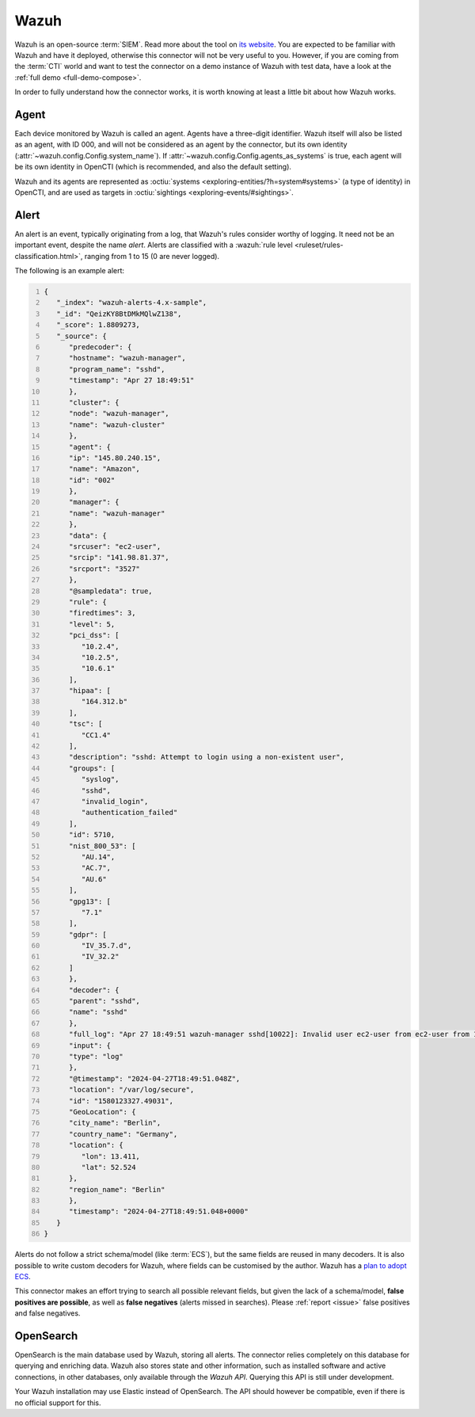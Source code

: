 .. _wazuh:

Wazuh
=====

Wazuh is an open-source :term:`SIEM`. Read more about the tool on `its website
<https://wazuh.com/>`_. You are expected to be familiar with Wazuh and have it
deployed, otherwise this connector will not be very useful to you. However, if
you are coming from the :term:`CTI` world and want to test the connector on a
demo instance of Wazuh with test data, have a look at the :ref:`full demo
<full-demo-compose>`.

In order to fully understand how the connector works, it is worth knowing at
least a little bit about how Wazuh works.

.. _agent:

Agent
~~~~~

Each device monitored by Wazuh is called an agent. Agents have a three-digit
identifier. Wazuh itself will also be listed as an agent, with ID 000, and will
not be considered as an agent by the connector, but its own identity
(:attr:`~wazuh.config.Config.system_name`). If
:attr:`~wazuh.config.Config.agents_as_systems` is true, each agent will be its
own identity in OpenCTI (which is recommended, and also the default setting).

Wazuh and its agents are represented as :octiu:`systems
<exploring-entities/?h=system#systems>` (a type of identity) in OpenCTI, and
are used as targets in :octiu:`sightings <exploring-events/#sightings>`.

Alert
~~~~~

An alert is an event, typically originating from a log, that Wazuh's rules
consider worthy of logging. It need not be an important event, despite the name
*alert*. Alerts are classified with a :wazuh:`rule level
<ruleset/rules-classification.html>`, ranging from 1 to 15 (0 are never
logged).

The following is an example alert:

.. code:: json
   :number-lines:

   {
      "_index": "wazuh-alerts-4.x-sample",
      "_id": "QeizKY8BtDMkMQlwZ138",
      "_score": 1.8809273,
      "_source": {
         "predecoder": {
         "hostname": "wazuh-manager",
         "program_name": "sshd",
         "timestamp": "Apr 27 18:49:51"
         },
         "cluster": {
         "node": "wazuh-manager",
         "name": "wazuh-cluster"
         },
         "agent": {
         "ip": "145.80.240.15",
         "name": "Amazon",
         "id": "002"
         },
         "manager": {
         "name": "wazuh-manager"
         },
         "data": {
         "srcuser": "ec2-user",
         "srcip": "141.98.81.37",
         "srcport": "3527"
         },
         "@sampledata": true,
         "rule": {
         "firedtimes": 3,
         "level": 5,
         "pci_dss": [
            "10.2.4",
            "10.2.5",
            "10.6.1"
         ],
         "hipaa": [
            "164.312.b"
         ],
         "tsc": [
            "CC1.4"
         ],
         "description": "sshd: Attempt to login using a non-existent user",
         "groups": [
            "syslog",
            "sshd",
            "invalid_login",
            "authentication_failed"
         ],
         "id": 5710,
         "nist_800_53": [
            "AU.14",
            "AC.7",
            "AU.6"
         ],
         "gpg13": [
            "7.1"
         ],
         "gdpr": [
            "IV_35.7.d",
            "IV_32.2"
         ]
         },
         "decoder": {
         "parent": "sshd",
         "name": "sshd"
         },
         "full_log": "Apr 27 18:49:51 wazuh-manager sshd[10022]: Invalid user ec2-user from ec2-user from 141.98.81.37 port 3527 ssh2",
         "input": {
         "type": "log"
         },
         "@timestamp": "2024-04-27T18:49:51.048Z",
         "location": "/var/log/secure",
         "id": "1580123327.49031",
         "GeoLocation": {
         "city_name": "Berlin",
         "country_name": "Germany",
         "location": {
            "lon": 13.411,
            "lat": 52.524
         },
         "region_name": "Berlin"
         },
         "timestamp": "2024-04-27T18:49:51.048+0000"
      }
   }

Alerts do not follow a strict schema/model (like :term:`ECS`), but the same
fields are reused in many decoders. It is also possible to write custom
decoders for Wazuh, where fields can be customised by the author. Wazuh has a
`plan to adopt ECS
<https://github.com/wazuh/wazuh-dashboard-plugins/issues/3869>`_.

This connector makes an effort trying to search all possible relevant fields,
but given the lack of a schema/model, **false positives are possible**, as well
as **false negatives** (alerts missed in searches). Please :ref:`report
<issue>` false positives and false negatives.

OpenSearch
~~~~~~~~~~

OpenSearch is the main database used by Wazuh, storing all alerts. The
connector relies completely on this database for querying and enriching data.
Wazuh also stores state and other information, such as installed software and
active connections, in other databases, only available through the *Wazuh API*.
Querying this API is still under development.

Your Wazuh installation may use Elastic instead of OpenSearch. The API should
however be compatible, even if there is no official support for this.

